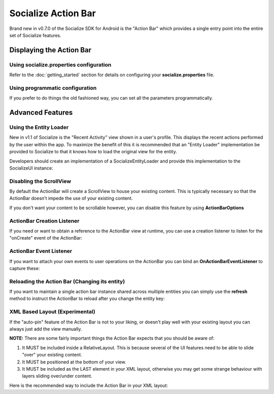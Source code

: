 .. raw:: html

	<link rel="stylesheet" href="static/css/gist.css" type="text/css" />

====================
Socialize Action Bar
====================

Brand new in v0.7.0 of the Socialize SDK for Android is the "Action Bar" which provides a single 
entry point into the entire set of Socialize features.

.. image:: images/ab_view0.png	
.. image:: images/ab_view1.png
.. image:: images/ab_view2.png	

Displaying the Action Bar
~~~~~~~~~~~~~~~~~~~~~~~~~

Using socialize.properties configuration
########################################

Refer to the :doc:`getting_started` section for details on configuring your **socialize.properties** file.

.. raw:: html

	<script src="https://gist.github.com/1376163.js?file=no_conf.java"></script>

Using programmatic configuration
################################

If you prefer to do things the old fashioned way, you can set all the parameters programmatically.

.. raw:: html

	<script src="https://gist.github.com/1376163.js?file=action_bar_init.java"></script>
	
Advanced Features
~~~~~~~~~~~~~~~~~

.. _entity_loader:	

Using the Entity Loader
########################

New in v1.1 of Socialize is the "Recent Activity" view shown in a user's profile.  This displays the recent actions
performed by the user within the app.  To maximize the benefit of this it is recommended that an "Entity Loader" implementation 
be provided to Socialize to that it knows how to load the original view for the entity.

Developers should create an implementation of a SocializeEntityLoader and provide this implementation to the SocializeUI instance:

.. raw:: html

	<script src="https://gist.github.com/1376163.js?file=entity_loader.java"></script>

Disabling the ScrollView
########################

By default the ActionBar will create a ScrollView to house your existing content.  
This is typically necessary so that the ActionBar doesn't impede the use of your existing content.

If you don't want your content to be scrollable however, you can disable this feature by using **ActionBarOptions**

.. raw:: html

	<script src="https://gist.github.com/1376163.js?file=init_with_options.java"></script>

ActionBar Creation Listener
###########################

If you need or want to obtain a reference to the ActionBar view at runtime, you can use a creation listener to listen 
for the "onCreate" event of the ActionBar:

.. raw:: html

	<script src="https://gist.github.com/1376163.js?file=init_with_listener.java"></script>

ActionBar Event Listener
########################

If you want to attach your own events to user operations on the ActionBar you can bind an **OnActionBarEventListener** 
to capture these:

.. raw:: html

	<script src="https://gist.github.com/1376163.js?file=event_listener.java"></script>

Reloading the Action Bar (Changing its entity)
##############################################

If you want to maintain a single action bar instance shared across multiple entities you can simply use the **refresh** method 
to instruct the ActionBar to reload after you change the entity key:

.. raw:: html

	<script src="https://gist.github.com/1376163.js?file=action_bar_reload.java"></script>

XML Based Layout (Experimental)
###############################

If the "auto-pin" feature of the Action Bar is not to your liking, or doesn't play well with your existing layout 
you can always just add the view manually.

**NOTE:** There are some fairly important things the Action Bar expects that you should be aware of:

1. It MUST be included inside a RelativeLayout.  This is because several of the UI features need to be able to slide "over" your existing content.
2. It MUST be positioned at the bottom of your view. 
3. It MUST be included as the LAST element in your XML layout, otherwise you may get some strange behaviour with layers sliding over/under content.

Here is the recommended way to include the Action Bar in your XML layout:

.. raw:: html

	<script src="https://gist.github.com/1376163.js?file=manual_layout.xml"></script>
